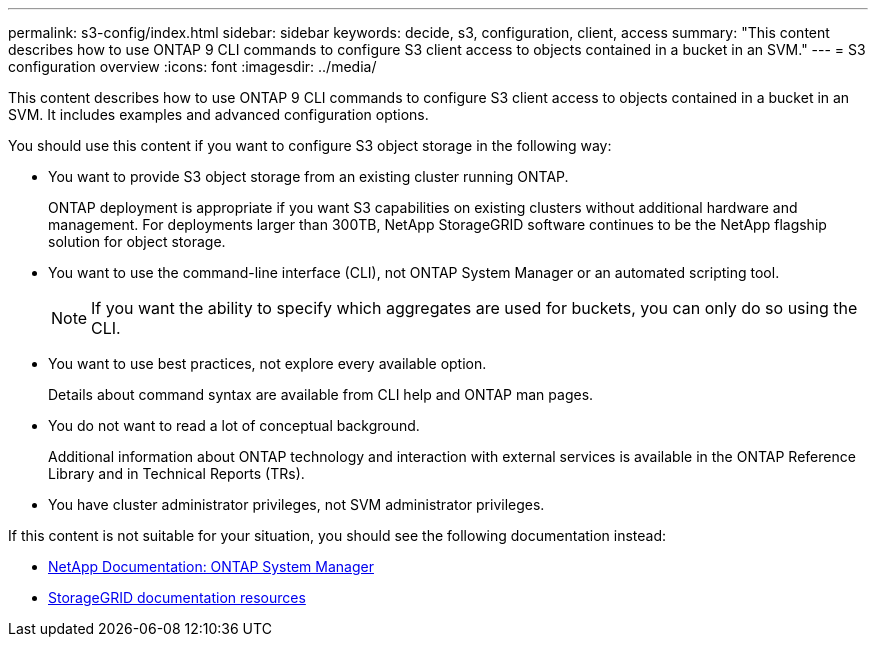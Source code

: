 ---
permalink: s3-config/index.html
sidebar: sidebar
keywords: decide, s3, configuration, client, access
summary: "This content describes how to use ONTAP 9 CLI commands to configure S3 client access to objects contained in a bucket in an SVM."
---
= S3 configuration overview
:icons: font
:imagesdir: ../media/

[.lead]
This content describes how to use ONTAP 9 CLI commands to configure S3 client access to objects contained in a bucket in an SVM. It includes examples and advanced configuration options.

You should use this content if you want to configure S3 object storage in the following way:

* You want to provide S3 object storage from an existing cluster running ONTAP.
+
ONTAP deployment is appropriate if you want S3 capabilities on existing clusters without additional hardware and management. For deployments larger than 300TB, NetApp StorageGRID software continues to be the NetApp flagship solution for object storage.

* You want to use the command-line interface (CLI), not ONTAP System Manager or an automated scripting tool.
+
[NOTE]
====
If you want the ability to specify which aggregates are used for buckets, you can only do so using the CLI.
====

* You want to use best practices, not explore every available option.
+
Details about command syntax are available from CLI help and ONTAP man pages.

* You do not want to read a lot of conceptual background.
+
Additional information about ONTAP technology and interaction with external services is available in the ONTAP Reference Library and in Technical Reports (TRs).

* You have cluster administrator privileges, not SVM administrator privileges.

If this content is not suitable for your situation, you should see the following documentation instead:

* https://docs.netapp.com/us-en/ontap/[NetApp Documentation: ONTAP System Manager]
* https://www.netapp.com/data-storage/storagegrid/documentation/[StorageGRID documentation resources]
